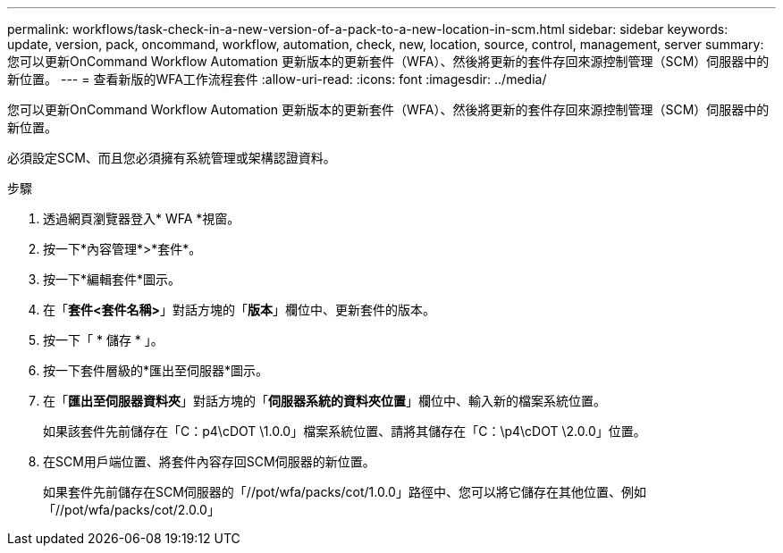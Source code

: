 ---
permalink: workflows/task-check-in-a-new-version-of-a-pack-to-a-new-location-in-scm.html 
sidebar: sidebar 
keywords: update, version, pack, oncommand, workflow, automation, check, new, location, source, control, management, server 
summary: 您可以更新OnCommand Workflow Automation 更新版本的更新套件（WFA）、然後將更新的套件存回來源控制管理（SCM）伺服器中的新位置。 
---
= 查看新版的WFA工作流程套件
:allow-uri-read: 
:icons: font
:imagesdir: ../media/


[role="lead"]
您可以更新OnCommand Workflow Automation 更新版本的更新套件（WFA）、然後將更新的套件存回來源控制管理（SCM）伺服器中的新位置。

必須設定SCM、而且您必須擁有系統管理或架構認證資料。

.步驟
. 透過網頁瀏覽器登入* WFA *視窗。
. 按一下*內容管理*>*套件*。
. 按一下*編輯套件*圖示。
. 在「*套件<套件名稱>*」對話方塊的「*版本*」欄位中、更新套件的版本。
. 按一下「 * 儲存 * 」。
. 按一下套件層級的*匯出至伺服器*圖示。
. 在「*匯出至伺服器資料夾*」對話方塊的「*伺服器系統的資料夾位置*」欄位中、輸入新的檔案系統位置。
+
如果該套件先前儲存在「C：p4\cDOT \1.0.0」檔案系統位置、請將其儲存在「C：\p4\cDOT \2.0.0」位置。

. 在SCM用戶端位置、將套件內容存回SCM伺服器的新位置。
+
如果套件先前儲存在SCM伺服器的「//pot/wfa/packs/cot/1.0.0」路徑中、您可以將它儲存在其他位置、例如「//pot/wfa/packs/cot/2.0.0」


